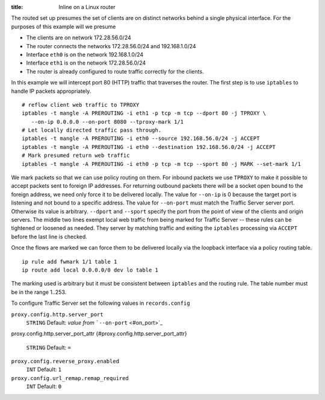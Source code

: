 :title: Inline on a Linux router

.. Licensed to the Apache Software Foundation (ASF) under one
   or more contributor license agreements.  See the NOTICE file
  distributed with this work for additional information
  regarding copyright ownership.  The ASF licenses this file
  to you under the Apache License, Version 2.0 (the
  "License"); you may not use this file except in compliance
  with the License.  You may obtain a copy of the License at
 
   http://www.apache.org/licenses/LICENSE-2.0
 
  Unless required by applicable law or agreed to in writing,
  software distributed under the License is distributed on an
  "AS IS" BASIS, WITHOUT WARRANTIES OR CONDITIONS OF ANY
  KIND, either express or implied.  See the License for the
  specific language governing permissions and limitations
  under the License.

The routed set up presumes the set of clients are on distinct networks
behind a single physical interface. For the purposes of this example
will we presume

-  The clients are on network 172.28.56.0/24
-  The router connects the networks 172.28.56.0/24 and 192.168.1.0/24
-  Interface ``eth0`` is on the network 192.168.1.0/24
-  Interface ``eth1`` is on the network 172.28.56.0/24
-  The router is already configured to route traffic correctly for the
   clients.

In this example we will intercept port 80 (HTTP) traffic that traverses
the router. The first step is to use ``iptables`` to handle IP packets
appropriately.

::

    # reflow client web traffic to TPROXY
    iptables -t mangle -A PREROUTING -i eth1 -p tcp -m tcp --dport 80 -j TPROXY \
       --on-ip 0.0.0.0 --on-port 8080 --tproxy-mark 1/1
    # Let locally directed traffic pass through.
    iptables -t mangle -A PREROUTING -i eth0 --source 192.168.56.0/24 -j ACCEPT
    iptables -t mangle -A PREROUTING -i eth0 --destination 192.168.56.0/24 -j ACCEPT
    # Mark presumed return web traffic
    iptables -t mangle -A PREROUTING -i eth0 -p tcp -m tcp --sport 80 -j MARK --set-mark 1/1

We mark packets so that we can use policy routing on them. For inbound
packets we use ``TPROXY`` to make it possible to accept packets sent to
foreign IP addresses. For returning outbound packets there will be a
socket open bound to the foreign address, we need only force it to be
delivered locally. The value for ``--on-ip`` is 0 because the target
port is listening and not bound to a specific address. The value for
``--on-port`` must match the Traffic Server server port. Otherwise its
value is arbitrary. ``--dport`` and ``--sport`` specify the port from
the point of view of the clients and origin servers. The middle two
lines exempt local web traffic from being marked for Traffic Server --
these rules can be tightened or loosened as needed. They server by
matching traffic and exiting the ``iptables`` processing via ``ACCEPT``
before the last line is checked.

Once the flows are marked we can force them to be delivered locally via
the loopback interface via a policy routing table.

::

    ip rule add fwmark 1/1 table 1
    ip route add local 0.0.0.0/0 dev lo table 1

The marking used is arbitrary but it must be consistent between
``iptables`` and the routing rule. The table number must be in the range
1..253.

To configure Traffic Server set the following values in
``records.config``

``proxy.config.http.server_port``
    ``STRING``
    Default: *value from* ```--on-port`` <#on_port>`_

proxy.config.http.server_port_attr
{#proxy.config.http.server_port_attr}
    ``STRING``
    Default: ``=``

``proxy.config.reverse_proxy.enabled``
    ``INT``
    Default: ``1``

``proxy.config.url_remap.remap_required``
    ``INT``
    Default: ``0``

